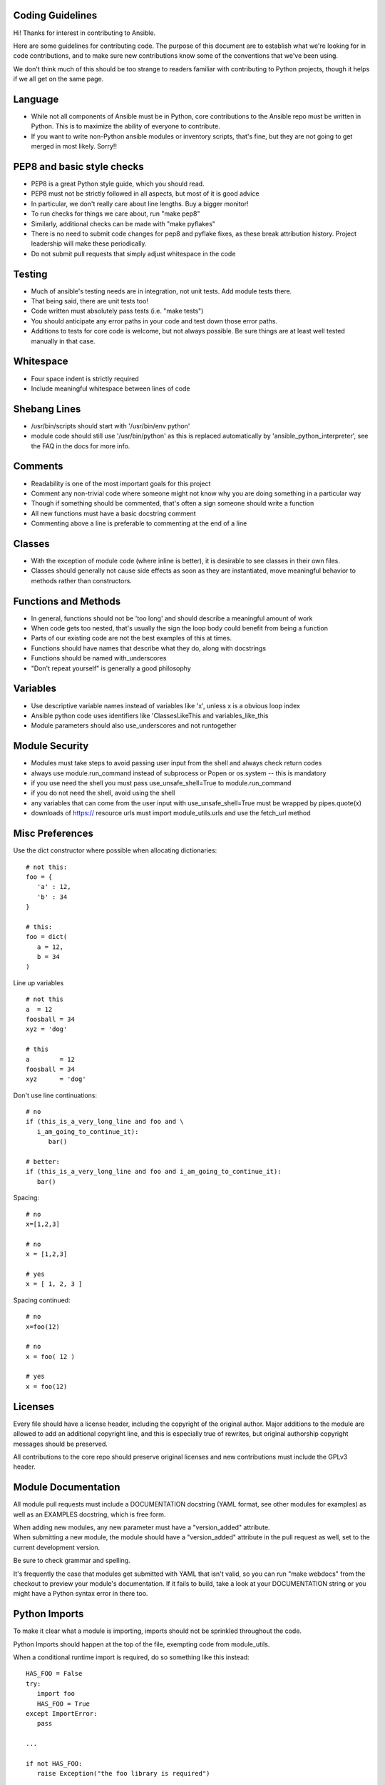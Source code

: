 Coding Guidelines
=================

Hi! Thanks for interest in contributing to Ansible.

Here are some guidelines for contributing code. The purpose of this
document are to establish what we're looking for in code contributions,
and to make sure new contributions know some of the conventions that
we've been using.

We don't think much of this should be too strange to readers familiar
with contributing to Python projects, though it helps if we all get on
the same page.

Language
========

-  While not all components of Ansible must be in Python, core
   contributions to the Ansible repo must be written in Python. This is
   to maximize the ability of everyone to contribute.
-  If you want to write non-Python ansible modules or inventory scripts,
   that's fine, but they are not going to get merged in most likely.
   Sorry!!

PEP8 and basic style checks
===========================

-  PEP8 is a great Python style guide, which you should read.
-  PEP8 must not be strictly followed in all aspects, but most of it is
   good advice
-  In particular, we don't really care about line lengths. Buy a bigger
   monitor!
-  To run checks for things we care about, run "make pep8"
-  Similarly, additional checks can be made with "make pyflakes"
-  There is no need to submit code changes for pep8 and pyflake fixes,
   as these break attribution history. Project leadership will make
   these periodically.
-  Do not submit pull requests that simply adjust whitespace in the code

Testing
=======

-  Much of ansible's testing needs are in integration, not unit tests.
   Add module tests there.
-  That being said, there are unit tests too!
-  Code written must absolutely pass tests (i.e. "make tests")
-  You should anticipate any error paths in your code and test down
   those error paths.
-  Additions to tests for core code is welcome, but not always possible.
   Be sure things are at least well tested manually in that case.

Whitespace
==========

-  Four space indent is strictly required
-  Include meaningful whitespace between lines of code

Shebang Lines
=============

-  /usr/bin/scripts should start with '/usr/bin/env python'
-  module code should still use '/usr/bin/python' as this is replaced
   automatically by 'ansible\_python\_interpreter', see the FAQ in the
   docs for more info.

Comments
========

-  Readability is one of the most important goals for this project
-  Comment any non-trivial code where someone might not know why you are
   doing something in a particular way
-  Though if something should be commented, that's often a sign someone
   should write a function
-  All new functions must have a basic docstring comment
-  Commenting above a line is preferable to commenting at the end of a
   line

Classes
=======

-  With the exception of module code (where inline is better), it is
   desirable to see classes in their own files.
-  Classes should generally not cause side effects as soon as they are
   instantiated, move meaningful behavior to methods rather than
   constructors.

Functions and Methods
=====================

-  In general, functions should not be 'too long' and should describe a
   meaningful amount of work
-  When code gets too nested, that's usually the sign the loop body
   could benefit from being a function
-  Parts of our existing code are not the best examples of this at
   times.
-  Functions should have names that describe what they do, along with
   docstrings
-  Functions should be named with\_underscores
-  "Don't repeat yourself" is generally a good philosophy

Variables
=========

-  Use descriptive variable names instead of variables like 'x', unless
   x is a obvious loop index
-  Ansible python code uses identifiers like 'ClassesLikeThis and
   variables\_like\_this
-  Module parameters should also use\_underscores and not runtogether

Module Security
===============

-  Modules must take steps to avoid passing user input from the shell
   and always check return codes
-  always use module.run\_command instead of subprocess or Popen or
   os.system -- this is mandatory
-  if you use need the shell you must pass use\_unsafe\_shell=True to
   module.run\_command
-  if you do not need the shell, avoid using the shell
-  any variables that can come from the user input with
   use\_unsafe\_shell=True must be wrapped by pipes.quote(x)
-  downloads of https:// resource urls must import module\_utils.urls
   and use the fetch\_url method

Misc Preferences
================

Use the dict constructor where possible when allocating dictionaries:

::

    # not this:
    foo = {
       'a' : 12,
       'b' : 34
    }

    # this:
    foo = dict(
       a = 12,
       b = 34
    )

Line up variables

::

    # not this
    a  = 12
    foosball = 34
    xyz = 'dog'

    # this
    a        = 12
    foosball = 34
    xyz      = 'dog'

Don't use line continuations:

::

    # no
    if (this_is_a_very_long_line and foo and \
       i_am_going_to_continue_it):
          bar()

    # better:
    if (this_is_a_very_long_line and foo and i_am_going_to_continue_it):
       bar()

Spacing:

::

    # no
    x=[1,2,3]

    # no
    x = [1,2,3]

    # yes
    x = [ 1, 2, 3 ]

Spacing continued:

::

    # no
    x=foo(12)

    # no
    x = foo( 12 )

    # yes
    x = foo(12)

Licenses
========

Every file should have a license header, including the copyright of the
original author. Major additions to the module are allowed to add an
additional copyright line, and this is especially true of rewrites, but
original authorship copyright messages should be preserved.

All contributions to the core repo should preserve original licenses and
new contributions must include the GPLv3 header.

Module Documentation
====================

All module pull requests must include a DOCUMENTATION docstring (YAML
format, see other modules for examples) as well as an EXAMPLES
docstring, which is free form.

| When adding new modules, any new parameter must have a
  "version\_added" attribute.
| When submitting a new module, the module should have a
  "version\_added" attribute in the pull request as well, set to the
  current development version.

Be sure to check grammar and spelling.

It's frequently the case that modules get submitted with YAML that isn't
valid, so you can run "make webdocs" from the checkout to preview your
module's documentation. If it fails to build, take a look at your
DOCUMENTATION string or you might have a Python syntax error in there
too.

Python Imports
==============

To make it clear what a module is importing, imports should not be
sprinkled throughout the code.

Python Imports should happen at the top of the file, exempting code from
module\_utils.

When a conditional runtime import is required, do so something like this
instead:

::

    HAS_FOO = False
    try:
       import foo
       HAS_FOO = True
    except ImportError:
       pass

    ...

    if not HAS_FOO:
       raise Exception("the foo library is required")

This makes it clear what optional dependencies are but allows this to be
deferred until runtime. In the case of module code, the raising of the
Exception will be replaced with a "module.exit\_json" call.

Exceptions
==========

In the main body of the code, use typed exceptions where possible:

::

    # not this
    raise Exception("panic!")

    # this
    from ansible import errors
    ...
    raise errors.AnsibleError("panic!")

Similarly, exception checking should be fine grained:

::

    # not this
    try:
       foo()
    except:
       bar()

    # but this
    try:
       foo()
    except SomeTypedException:
       bar()

List Comprehensions
===================

In general list comprehensions are always preferred to map() and
filter() calls.

However, they can be abused. Optimize for readability, and avoid nesting
them too deeply.

Regexes
=======

There is a time and place for them, but here's an illustrative joke.

"A developer had a problem, and used a regular expression to solve it.
Now the developer had two problems".

Often regexes are difficult to maintain, and a trusty call to other
string operations can be a great solution, faster, and more readable.

File Conventions
================

If a piece of code looks for a named YAML file in a directory, it should
assume it can take no extension, or an extension of '.yml' or '.yaml'.
This should be true against all code that loads files.

Any code that uses directories should consider the possibility that the
directory may be symlink.

New Ansible language parameters
===============================

If adding a new parameter, like 'can\_fizzbuzz: True/False' be sure the
value of the parameter is templated somewhere in the Runner code, as if
anything can be parameterized in Ansible, there is a user that will try
to parameterize it.

String Find
===========

Use 'in':

::

    # not this:
    if x.find('foo') != -1:

    # this: 
    if 'foo' in x:

String checks
=============

To test if something is a string, consider that it may be unicode.

::

    # no
    if type(x) == str:

    # yes
    from ansible.compat.six import string_types
    if isinstance(x, string_types):

Cleverness
==========

Ansible's code is intended to be read by as many people as possible, so
we don't particularly encourage clever or heavily idiomatic code.

In particular, metaclasses are probably not appropriate, however
entertaining they may be to add.

Git Practices
=============

Pull requests cannot be accepted that contain merge commits.

Always do "git pull --rebase" and "git rebase" vs "git pull" or "git
merge".

Always create a new branch for each pull request to avoid intertwingling
different features or fixes on the same branch.

Python Version Compliance
=========================

All code in Ansible core must support a minimum version of Python 2.6.

Module code must support a minimum of Python 2.4, with occasional
exception for modules that require code that themselves require 2.6 and
later.

A quick reminder is that list comprehensions in Python 2.4 are not as
fully fleshed out, there are no 'dict' comprehensions, and there is no
'with' statement. But otherwise it's pretty much all the same.

The End
=======

This was not meant to be a scary document, so we hope it wasn't, but we
also hope this helps you write code that is easier to maintain by others
in the future. If you have questions about this document, please ask on
the ansible-devel mailing list.

Thank you!
